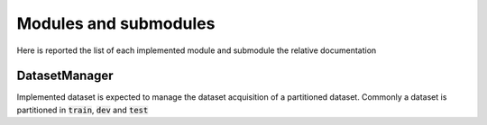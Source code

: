 Modules and submodules
======================

Here is reported the list of each implemented module and submodule the relative documentation

DatasetManager
--------------

Implemented dataset is expected to manage the dataset acquisition of a partitioned dataset. Commonly a dataset is partitioned in :code:`train`, :code:`dev` and :code:`test`